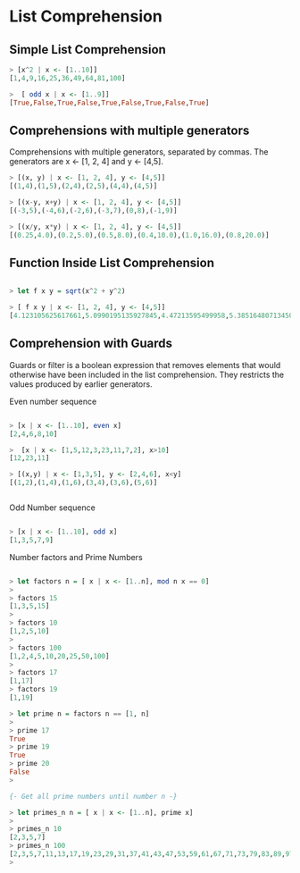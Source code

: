 * List Comprehension

** Simple List Comprehension

#+BEGIN_SRC haskell 
> [x^2 | x <- [1..10]]
[1,4,9,16,25,36,49,64,81,100]

>  [ odd x | x <- [1..9]] 
[True,False,True,False,True,False,True,False,True]

#+END_SRC

** Comprehensions with multiple generators

Comprehensions with multiple generators, separated by commas.
The generators are x <- [1, 2, 4] and y <- [4,5].

#+BEGIN_SRC haskell
> [(x, y) | x <- [1, 2, 4], y <- [4,5]]
[(1,4),(1,5),(2,4),(2,5),(4,4),(4,5)]

> [(x-y, x+y) | x <- [1, 2, 4], y <- [4,5]]
[(-3,5),(-4,6),(-2,6),(-3,7),(0,8),(-1,9)]

> [(x/y, x*y) | x <- [1, 2, 4], y <- [4,5]]
[(0.25,4.0),(0.2,5.0),(0.5,8.0),(0.4,10.0),(1.0,16.0),(0.8,20.0)]
#+END_SRC

** Function Inside List Comprehension

#+BEGIN_SRC haskell

> let f x y = sqrt(x^2 + y^2)

> [ f x y | x <- [1, 2, 4], y <- [4,5]]
[4.123105625617661,5.0990195135927845,4.47213595499958,5.385164807134504,5.656854249492381,6.4031242374328485]

#+END_SRC

** Comprehension with Guards

Guards or filter is a boolean expression that removes elements that would 
otherwise have been included in the list comprehension. They restricts the values 
produced by earlier generators.

Even number sequence

#+BEGIN_SRC haskell

> [x | x <- [1..10], even x]
[2,4,6,8,10]

>  [x | x <- [1,5,12,3,23,11,7,2], x>10] 
[12,23,11]

> [(x,y) | x <- [1,3,5], y <- [2,4,6], x<y]
[(1,2),(1,4),(1,6),(3,4),(3,6),(5,6)]


#+END_SRC

Odd Number sequence

#+BEGIN_SRC haskell

> [x | x <- [1..10], odd x]
[1,3,5,7,9]
#+END_SRC


Number factors and Prime Numbers

#+BEGIN_SRC haskell

> let factors n = [ x | x <- [1..n], mod n x == 0]
> 
> factors 15
[1,3,5,15]
> 
> factors 10
[1,2,5,10]
> 
> factors 100
[1,2,4,5,10,20,25,50,100]
> 
> factors 17
[1,17]
> factors 19
[1,19]

> let prime n = factors n == [1, n]
> 
> prime 17
True
> prime 19
True
> prime 20
False
> 

{- Get all prime numbers until number n -}

> let primes_n n = [ x | x <- [1..n], prime x]
> 
> primes_n 10
[2,3,5,7]
> primes_n 100
[2,3,5,7,11,13,17,19,23,29,31,37,41,43,47,53,59,61,67,71,73,79,83,89,97]
> 

#+END_SRC

